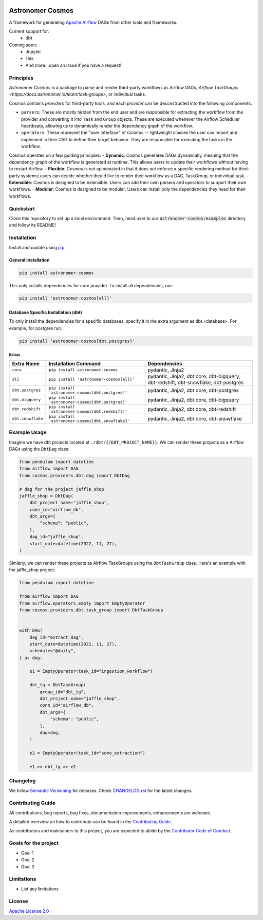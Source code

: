 .. image:: https://badge.fury.io/py/astronomer-cosmos.svg
    :target: https://badge.fury.io/py/astronomer-cosmos

Astronomer Cosmos
=================

A framework for generating `Apache Airflow <https://airflow.apache.org/>`_ DAGs from other tools and frameworks.

.. image:: cosmos_banner.png

Current support for:
 - dbt

Coming soon:
 - Jupyter
 - Hex
 - And more...open an issue if you have a request!

Principles
_____________

`Astronomer Cosmos` is a package to parse and render third-party workflows as Airflow DAGs, `Airflow TaskGroups <https://docs.astronomer.io/learn/task-groups>`, or individual tasks.

.. image:: dbt_dag.png

Cosmos contains `providers` for third-party tools, and each `provider` can be deconstructed into the following components:

- ``parsers``: These are mostly hidden from the end user and are responsible for extracting the workflow from the provider and converting it into ``Task`` and ``Group`` objects. These are executed whenever the Airflow Scheduler heartbeats, allowing us to dynamically render the dependency graph of the workflow.
- ``operators``: These represent the "user interface" of Cosmos -- lightweight classes the user can import and implement in their DAG to define their target behavior. They are responsible for executing the tasks in the workflow.

Cosmos operates on a few guiding principles:
- **Dynamic**: Cosmos generates DAGs dynamically, meaning that the dependency graph of the workflow is generated at runtime. This allows users to update their workflows without having to restart Airflow.
- **Flexible**: Cosmos is not opinionated in that it does not enforce a specific rendering method for third-party systems; users can decide whether they'd like to render their workflow as a DAG, TaskGroup, or individual task.
- **Extensible**: Cosmos is designed to be extensible. Users can add their own parsers and operators to support their own workflows.
- **Modular**: Cosmos is designed to be modular. Users can install only the dependencies they need for their workflows.


Quickstart
_____________

Clone this repository to set up a local environment. Then, head over to our :code:`astronomer-cosmos/examples` directory and follow its README!

.. image:: static/cosmos_banner.png

Installation
_____________

Install and update using `pip <https://pip.pypa.io/en/stable/getting-started/>`_:

General Installation
********************

.. code-block:: bash

    pip install astronomer-cosmos

This only installs dependencies for core provider. To install all dependencies, run:

.. code-block:: bash

    pip install 'astronomer-cosmos[all]'

Database Specific Installation (dbt)
************************************


To only install the dependencies for a specific databases, specify it in the extra argument as dbt.<database>. For
example, for postgres run:

.. code-block:: bash

    pip install 'astronomer-cosmos[dbt.postgres]'

Extras
^^^^^^

.. EXTRA_DOC_START

.. list-table::
   :header-rows: 1

   * - Extra Name
     - Installation Command
     - Dependencies

   * - ``core``
     - ``pip install astronomer-cosmos``
     - pydantic, Jinja2

   * - ``all``
     - ``pip install 'astronomer-cosmos[all]'``
     - pydantic, Jinja2, dbt core, dbt-bigquery, dbt-redshift, dbt-snowflake, dbt-postgres

   * - ``dbt.postgres``
     - ``pip install 'astronomer-cosmos[dbt.postgres]'``
     - pydantic, Jinja2, dbt core, dbt-postgres

   * - ``dbt.bigquery``
     - ``pip install 'astronomer-cosmos[dbt.postgres]'``
     - pydantic, Jinja2, dbt core, dbt-bigquery

   * - ``dbt.redshift``
     - ``pip install 'astronomer-cosmos[dbt.redshift]'``
     - pydantic, Jinja2, dbt core, dbt-redshift

   * - ``dbt.snowflake``
     - ``pip install 'astronomer-cosmos[dbt.snowflake]'``
     - pydantic, Jinja2, dbt core, dbt-snowflake

Example Usage
_____________

Imagine we have dbt projects located at ``./dbt/{{DBT_PROJECT_NAME}}``. We can render these projects as a Airflow DAGs using the ``DbtDag`` class:

.. code-block:: python

    from pendulum import datetime
    from airflow import DAG
    from cosmos.providers.dbt.dag import DbtDag

    # dag for the project jaffle_shop
    jaffle_shop = DbtDag(
        dbt_project_name="jaffle_shop",
        conn_id="airflow_db",
        dbt_args={
            "schema": "public",
        },
        dag_id="jaffle_shop",
        start_date=datetime(2022, 11, 27),
    )

Simiarly, we can render these projects as Airflow TaskGroups using the ``DbtTaskGroup`` class. Here's an example with the jaffle_shop project:

.. code-block:: python

    from pendulum import datetime

    from airflow import DAG
    from airflow.operators.empty import EmptyOperator
    from cosmos.providers.dbt.task_group import DbtTaskGroup


    with DAG(
        dag_id="extract_dag",
        start_date=datetime(2022, 11, 27),
        schedule="@daily",
    ) as dag:

        e1 = EmptyOperator(task_id="ingestion_workflow")

        dbt_tg = DbtTaskGroup(
            group_id="dbt_tg",
            dbt_project_name="jaffle_shop",
            conn_id="airflow_db",
            dbt_args={
                "schema": "public",
            },
            dag=dag,
        )

        e2 = EmptyOperator(task_id="some_extraction")

        e1 >> dbt_tg >> e2

Changelog
_________

We follow `Semantic Versioning <https://semver.org/>`_ for releases.
Check `CHANGELOG.rst <https://github.com/astronomer/astronomer-cosmos/blob/main/CHANGELOG.rst>`_
for the latest changes.

Contributing Guide
__________________

All contributions, bug reports, bug fixes, documentation improvements, enhancements are welcome.

A detailed overview an how to contribute can be found in the `Contributing Guide <https://github.com/astronomer/astronomer-cosmos/blob/main/CONTRIBUTING.rst>`_.

As contributors and maintainers to this project, you are expected to abide by the
`Contributor Code of Conduct <https://github.com/astronomer/astronomer-cosmos/blob/main/CODE_OF_CONDUCT.md>`_.

Goals for the project
_____________________

- Goal 1
- Goal 2
- Goal 3

Limitations
___________

- List any limitations

License
_______

`Apache License 2.0 <https://github.com/astronomer/astronomer-cosmos/blob/main/LICENSE>`_
